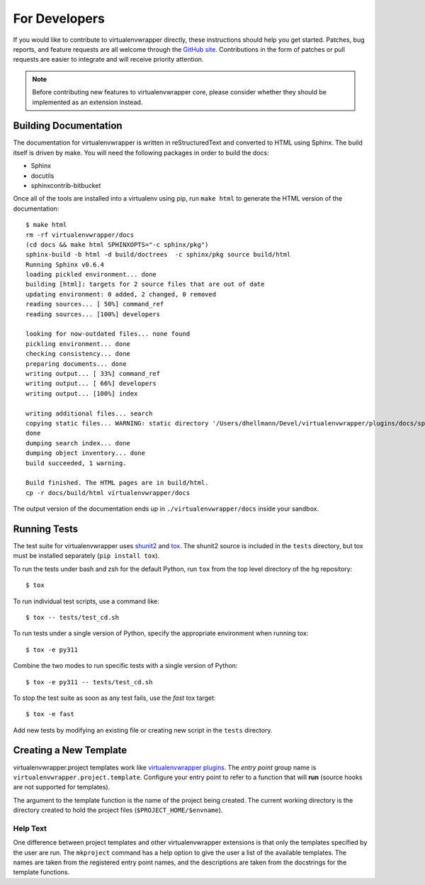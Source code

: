 ##############
For Developers
##############

If you would like to contribute to virtualenvwrapper directly, these
instructions should help you get started.  Patches, bug reports, and
feature requests are all welcome through the `GitHub site
<https://github.com/python-virtualenvwrapper/virtualenvwrapper/>`_.  Contributions
in the form of patches or pull requests are easier to integrate and
will receive priority attention.

.. note::

  Before contributing new features to virtualenvwrapper core, please
  consider whether they should be implemented as an extension instead.

Building Documentation
======================

The documentation for virtualenvwrapper is written in reStructuredText
and converted to HTML using Sphinx. The build itself is driven by
make.  You will need the following packages in order to build the
docs:

- Sphinx
- docutils
- sphinxcontrib-bitbucket

Once all of the tools are installed into a virtualenv using
pip, run ``make html`` to generate the HTML version of the
documentation::

    $ make html
    rm -rf virtualenvwrapper/docs
    (cd docs && make html SPHINXOPTS="-c sphinx/pkg")
    sphinx-build -b html -d build/doctrees  -c sphinx/pkg source build/html
    Running Sphinx v0.6.4
    loading pickled environment... done
    building [html]: targets for 2 source files that are out of date
    updating environment: 0 added, 2 changed, 0 removed
    reading sources... [ 50%] command_ref
    reading sources... [100%] developers

    looking for now-outdated files... none found
    pickling environment... done
    checking consistency... done
    preparing documents... done
    writing output... [ 33%] command_ref
    writing output... [ 66%] developers
    writing output... [100%] index

    writing additional files... search
    copying static files... WARNING: static directory '/Users/dhellmann/Devel/virtualenvwrapper/plugins/docs/sphinx/pkg/static' does not exist
    done
    dumping search index... done
    dumping object inventory... done
    build succeeded, 1 warning.

    Build finished. The HTML pages are in build/html.
    cp -r docs/build/html virtualenvwrapper/docs

The output version of the documentation ends up in
``./virtualenvwrapper/docs`` inside your sandbox.

Running Tests
=============

The test suite for virtualenvwrapper uses shunit2_ and tox_.  The
shunit2 source is included in the ``tests`` directory, but tox must be
installed separately (``pip install tox``).

To run the tests under bash and zsh for the default Python,
run ``tox`` from the top level directory of the hg repository::

  $ tox

To run individual test scripts, use a command like::

  $ tox -- tests/test_cd.sh

To run tests under a single version of Python, specify the appropriate
environment when running tox::

  $ tox -e py311

Combine the two modes to run specific tests with a single version of
Python::

  $ tox -e py311 -- tests/test_cd.sh

To stop the test suite as soon as any test fails, use the `fast` tox
target::

  $ tox -e fast

Add new tests by modifying an existing file or creating new script in
the ``tests`` directory.

.. _shunit2: https://github.com/kward/shunit2

.. _tox: https://tox.wiki/

.. _developer-templates:

Creating a New Template
=======================

virtualenvwrapper.project templates work like `virtualenvwrapper
plugins
<https://virtualenvwrapper.readthedocs.io/en/latest/plugins.html>`__.
The *entry point* group name is
``virtualenvwrapper.project.template``.  Configure your entry point to
refer to a function that will **run** (source hooks are not supported
for templates).

The argument to the template function is the name of the project being
created.  The current working directory is the directory created to
hold the project files (``$PROJECT_HOME/$envname``).

Help Text
---------

One difference between project templates and other virtualenvwrapper
extensions is that only the templates specified by the user are run.
The ``mkproject`` command has a help option to give the user a list of
the available templates.  The names are taken from the registered
entry point names, and the descriptions are taken from the docstrings
for the template functions.
